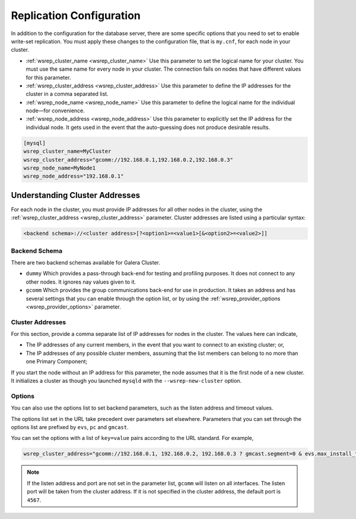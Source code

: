 =============================
Replication Configuration
=============================
.. _`wsrep-config`:

In addition to the configuration for the database server, there are some specific options that you need to set to enable write-set replication.  You must apply these changes to the configuration file, that is ``my.cnf``, for each node in your cluster.

- :ref:`wsrep_cluster_name <wsrep_cluster_name>` Use this parameter to set the logical name for your cluster.  You must use the same name for every node in your cluster.  The connection fails on nodes that have different values for this parameter.

- :ref:`wsrep_cluster_address <wsrep_cluster_address>` Use this parameter to define the IP addresses for the cluster in a comma separated list.

  .. seealso:: There are additional schemas and options available through this parameter.  For more information on the syntax, see :ref:`Understanding Cluster Addresses <understanding-cluster-addresses>` below.

- :ref:`wsrep_node_name <wsrep_node_name>` Use this parameter to define the logical name for the individual node |---| for convenience.

- :ref:`wsrep_node_address <wsrep_node_address>` Use this parameter to explicitly set the IP address for the individual node.  It gets used in the event that the auto-guessing does not produce desirable results.


.. code-block:: ini

   [mysql]
   wsrep_cluster_name=MyCluster
   wsrep_cluster_address="gcomm://192.168.0.1,192.168.0.2,192.168.0.3"
   wsrep_node_name=MyNode1
   wsrep_node_address="192.168.0.1"



-------------------------------------
Understanding Cluster Addresses
-------------------------------------
.. _`understanding-cluster-addresses`:

For each node in the cluster, you must provide IP addresses for all other nodes in the cluster, using the :ref:`wsrep_cluster_address <wsrep_cluster_address>` parameter.  Cluster addresses are listed using a particular syntax:

.. code-block:: ini

	<backend schema>://<cluster address>[?<option1>=<value1>[&<option2>=<value2>]]

^^^^^^^^^^^^^^^^^^^
Backend Schema
^^^^^^^^^^^^^^^^^^^
.. _`backend-schema`:

There are two backend schemas available for Galera Cluster.

- ``dummy`` Which provides a pass-through back-end for testing and profiling purposes.  It does not connect to any other nodes.  It ignores nay values given to it.

- ``gcomm`` Which provides the group communications back-end for use in production.  It takes an address and has several settings that you can enable through the option list, or by using the :ref:`wsrep_provider_options <wsrep_provider_options>` parameter.


^^^^^^^^^^^^^^^^^^^^^^^^^^
Cluster Addresses
^^^^^^^^^^^^^^^^^^^^^^^^^^
.. _`cluster-addresses`:

For this section, provide a comma separate list of IP addresses for nodes in the cluster.  The values here can indicate,

- The IP addresses of any current members, in the event that you want to connect to an existing cluster; or,

- The IP addresses of any possible cluster members, assuming that the list members can belong to no more than one Primary Component;

If you start the node without an IP address for this parameter, the node assumes that it is the first node of a new cluster.  It initializes a cluster as though you launched ``mysqld`` with the ``--wsrep-new-cluster`` option. 


^^^^^^^^^^^^^^^^^^^^^^^^^^^
Options
^^^^^^^^^^^^^^^^^^^^^^^^^^^
.. _`cluster-address-options`:

You can also use the options list to set backend parameters, such as the listen address and timeout values.  

.. seealso:: The :ref:`wsrep_cluster_address <wsrep_cluster_address>` options list is not durable.  The node must resubmit the options on every connection to the cluster.  To make these options durable, set them in the configuration file using the :ref:`wsrep_provider_options <wsrep_provider_options>` parameter. 

The options list set in the URL take precedent over parameters set elsewhere.  Parameters that you can set through the options list are prefixed by ``evs``, ``pc`` and ``gmcast``.

.. seealso:: For more information on the available parameters, see :doc:`Galera Parameters <galeraparameters>`.

You can set the options with a list of ``key=value`` pairs according to the URL standard.  For example,

.. code-block:: ini

   wsrep_cluster_address="gcomm://192.168.0.1, 192.168.0.2, 192.168.0.3 ? gmcast.segment=0 & evs.max_install_timeouts=1" 


.. note:: If the listen address and port are not set in the parameter list, ``gcomm`` will listen on all interfaces.  The listen port will be taken from the cluster address.  If it is not specified in the cluster address, the default port is ``4567``.



.. |---|   unicode:: U+2014 .. EM DASH
   :trim:
